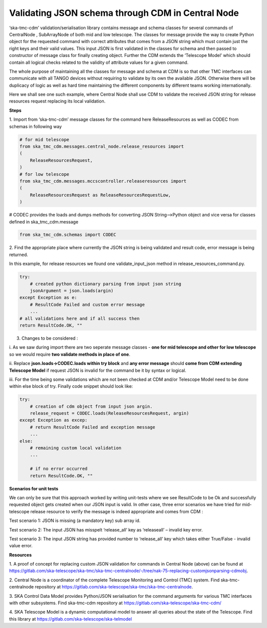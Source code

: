 .. _`CDM Library Integration steps for validating JSON schema in Central Node`:

==================================================
Validating JSON schema through CDM in Central Node
==================================================

‘ska-tmc-cdm’ validation/serialisation library contains message and
schema classes for several commands of CentralNode , SubArrayNode of
both mid and low telescope. The classes for message provide the way to
create Python object for the requested command with correct attributes
that comes from a JSON string which must contain just the right keys and
their valid values. This input JSON is first validated in the classes
for schema and then passed to constructor of message class for finally
creating object. Further the CDM extends the ‘Telescope Model’ which
should contain all logical checks related to the validity of attribute
values for a given command.

The whole purpose of maintaining all the classes for message and schema
at CDM is so that other TMC interfaces can communicate with all TANGO
devices without requiring to validate by its own the available JSON.
Otherwise there will be duplicacy of logic as well as hard time
maintaining the different components by different teams working
internationally.

Here we shall see one such example, where Central Node shall use CDM to
validate the received JSON string for release resources request
replacing its local validation.

**Steps**

1. Import from ‘ska-tmc-cdm’ message classes for the command here
ReleaseResources as well as CODEC from schemas in following way

.. code-block:: python

    # for mid telescope
    from ska_tmc_cdm.messages.central_node.release_resources import
    (
        ReleaseResourcesRequest,
    )
    # for low telescope
    from ska_tmc_cdm.messages.mccscontroller.releaseresources import
    (
        ReleaseResourcesRequest as ReleaseResourcesRequestLow,
    )

# CODEC provides the loads and dumps methods for converting JSON
String—>Python object and vice versa for classes defined in
ska_tmc_cdm.message

.. code-block:: python

    from ska_tmc_cdm.schemas import CODEC

2. Find the appropriate place where currently the JSON string is being
validated and result code, error message is being returned.

In this example, for release resources we found one validate_input_json
method in release_resources_command.py.

.. code-block:: python

    try:
        # created python dictionary parsing from input json string
        jsonArgument = json.loads(argin)
    except Exception as e:
        # ResultCode Failed and custom error message
        ...
    # all validations here and if all success then
    return ResultCode.OK, ""

3. Changes to be considered :

i. As we saw during import there are two seperate message classes -
**one for mid telescope and other for low telescope** so we would
require **two validate methods in place of one**.

ii. Replace **json.loads->**\ **CODEC.loads within try block** and **any
error message** should **come from CDM** **extending Telescope Model**
if request JSON is invalid for the command be it by syntax or logical.

iii. For the time being some validations which are not been checked at
CDM and/or Telescope Model need to be done within else block of try.
Finally code snippet should look like:

.. code-block:: python

    try:
        # creation of cdm object from input json argin.
        release_request = CODEC.loads(ReleaseResourcesRequest, argin)
    except Exception as excep:
        # return ResultCode Failed and exception message
        ...
    else:
        # remaining custom local validation
        ...

        # if no error occurred
        return ResultCode.OK, ""

**Scenarios for unit tests**

We can only be sure that this approach worked by writing unit-tests
where we see ResultCode to be Ok and successfully requested object gets
created when our JSON input is valid. In other case, three error
scenarios we have tried for mid-telescope release resource to verify the
message is indeed appropriate and comes from CDM :

Test scenario 1: JSON is missing (a mandatory key) sub array id.

Test scenario 2: The input JSON has misspelt ‘release_all’ key as
‘releaseall’ – invalid key error.

Test scenario 3: The input JSON string has provided number to
‘release_all’ key which takes either True/False - invalid value error.

**Resources**

1. A proof of concept for replacing custom JSON validation for commands
in Central Node (above) can be found at
https://gitlab.com/ska-telescope/ska-tmc/ska-tmc-centralnode/-/tree/nak-75-replacing-customjsonparsing-cdmobj.

2. Central Node is a coordinator of the complete Telescope Monitoring
and Control (TMC) system. Find ska-tmc-centralnode repository at
https://gitlab.com/ska-telescope/ska-tmc/ska-tmc-centralnode.

3. SKA Control Data Model provides Python/JSON serialisation for the
command arguments for various TMC interfaces with other subsystems. Find
ska-tmc-cdm repository at https://gitlab.com/ska-telescope/ska-tmc-cdm/

4. SKA Telescope Model is a dynamic computational model to answer all
queries about the state of the Telescope. Find this library at
https://gitlab.com/ska-telescope/ska-telmodel